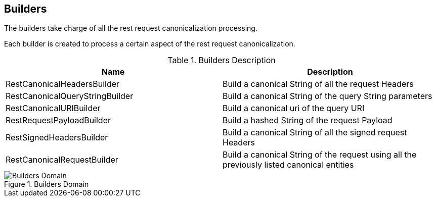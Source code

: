 == Builders ==

The builders take charge of all the rest request canonicalization processing.

Each builder is created to process a certain aspect of the rest request canonicalization.

.Builders Description

|===
|Name |Description

|RestCanonicalHeadersBuilder
|Build a canonical String of all the request Headers

|RestCanonicalQueryStringBuilder
|Build a canonical String of the query String parameters

|RestCanonicalURIBuilder
|Build a canonical uri of the query URI

|RestRequestPayloadBuilder
|Build a hashed String of the request Payload

|RestSignedHeadersBuilder
|Build a canonical String of all the signed request Headers

|RestCanonicalRequestBuilder
|Build a canonical String of the request using all the previously listed canonical entities
|===


.Builders Domain

image::schemas/builders.png[Builders Domain]
